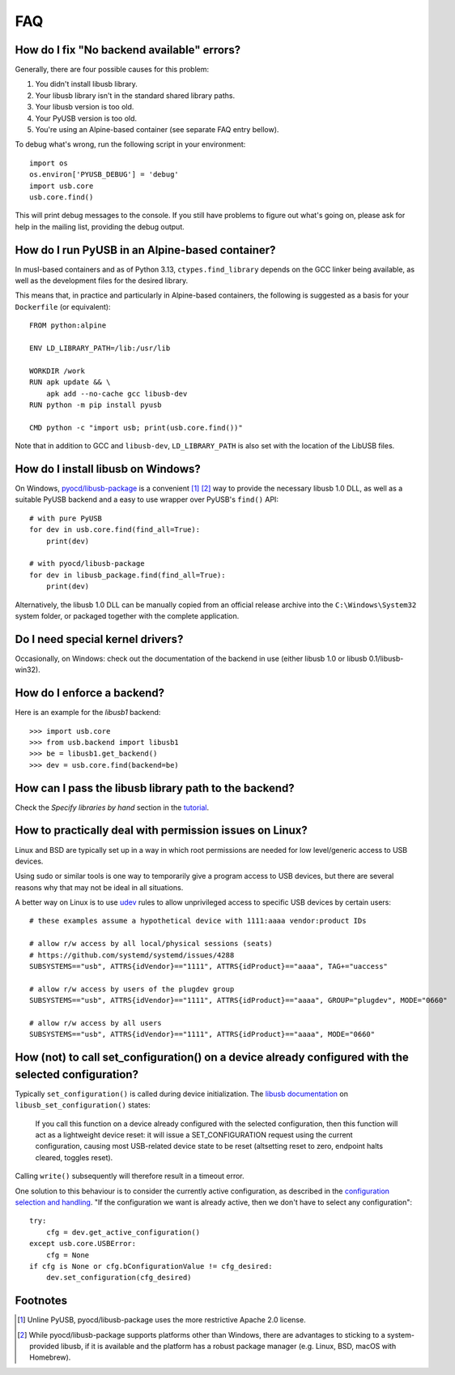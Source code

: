 FAQ
===

How do I fix "No backend available" errors?
-------------------------------------------

Generally, there are four possible causes for this problem:

1. You didn't install libusb library.
2. Your libusb library isn't in the standard shared library paths.
3. Your libusb version is too old.
4. Your PyUSB version is too old.
5. You're using an Alpine-based container (see separate FAQ entry bellow).

To debug what's wrong, run the following script in your environment::

    import os
    os.environ['PYUSB_DEBUG'] = 'debug'
    import usb.core
    usb.core.find()

This will print debug messages to the console. If you still have problems
to figure out what's going on, please ask for help in the mailing list,
providing the debug output.


How do I run PyUSB in an Alpine-based container?
------------------------------------------------

In musl-based containers and as of Python 3.13, ``ctypes.find_library`` depends
on the GCC linker being available, as well as the development files for the
desired library.

This means that, in practice and particularly in Alpine-based containers, the
following is suggested as a basis for your ``Dockerfile`` (or equivalent)::

    FROM python:alpine

    ENV LD_LIBRARY_PATH=/lib:/usr/lib

    WORKDIR /work
    RUN apk update && \
        apk add --no-cache gcc libusb-dev
    RUN python -m pip install pyusb

    CMD python -c "import usb; print(usb.core.find())"

Note that in addition to GCC and ``libusb-dev``, ``LD_LIBRARY_PATH`` is also set
with the location of the LibUSB files.


How do I install libusb on Windows?
-----------------------------------

On Windows, `pyocd/libusb-package`_ is a convenient [1]_ [2]_ way to provide the
necessary libusb 1.0 DLL, as well as a suitable PyUSB backend and a easy to use
wrapper over PyUSB's ``find()`` API::

    # with pure PyUSB
    for dev in usb.core.find(find_all=True):
        print(dev)

    # with pyocd/libusb-package
    for dev in libusb_package.find(find_all=True):
        print(dev)


Alternatively, the libusb 1.0 DLL can be manually copied from an official
release archive into the ``C:\Windows\System32`` system folder, or packaged
together with the complete application.

Do I need special kernel drivers?
---------------------------------

Occasionally, on Windows: check out the documentation of the backend in use
(either libusb 1.0 or libusb 0.1/libusb-win32).

How do I enforce a backend?
---------------------------

Here is an example for the *libusb1* backend::

    >>> import usb.core
    >>> from usb.backend import libusb1
    >>> be = libusb1.get_backend()
    >>> dev = usb.core.find(backend=be)

How can I pass the libusb library path to the backend?
------------------------------------------------------

Check the *Specify libraries by hand* section in the tutorial_.

How to practically deal with permission issues on Linux?
--------------------------------------------------------

Linux and BSD are typically set up in a way in which root permissions are
needed for low level/generic access to USB devices.

Using sudo or similar tools is one way to temporarily give a program access to
USB devices, but there are several reasons why that may not be ideal in all
situations.

A better way on Linux is to use udev_ rules to allow unprivileged access to
specific USB devices by certain users::

    # these examples assume a hypothetical device with 1111:aaaa vendor:product IDs

    # allow r/w access by all local/physical sessions (seats)
    # https://github.com/systemd/systemd/issues/4288
    SUBSYSTEMS=="usb", ATTRS{idVendor}=="1111", ATTRS{idProduct}=="aaaa", TAG+="uaccess"

    # allow r/w access by users of the plugdev group
    SUBSYSTEMS=="usb", ATTRS{idVendor}=="1111", ATTRS{idProduct}=="aaaa", GROUP="plugdev", MODE="0660"

    # allow r/w access by all users
    SUBSYSTEMS=="usb", ATTRS{idVendor}=="1111", ATTRS{idProduct}=="aaaa", MODE="0660"

How (not) to call set_configuration() on a device already configured with the selected configuration?
-----------------------------------------------------------------------------------------------------

Typically ``set_configuration()`` is called during device initialization. The
`libusb documentation`_ on ``libusb_set_configuration()`` states:

    If you call this function on a device already configured with the selected
    configuration, then this function will act as a lightweight device reset:
    it will issue a SET_CONFIGURATION request using the current configuration,
    causing most USB-related device state to be reset (altsetting reset to
    zero, endpoint halts cleared, toggles reset).

Calling ``write()`` subsequently will therefore result in a timeout error.

One solution to this behaviour is to consider the currently active
configuration, as described in the `configuration selection and handling`_. "If
the configuration we want is already active, then we don't have to select any
configuration"::

    try:
        cfg = dev.get_active_configuration()
    except usb.core.USBError:
        cfg = None
    if cfg is None or cfg.bConfigurationValue != cfg_desired:
        dev.set_configuration(cfg_desired)

Footnotes
---------

.. [1] Unline PyUSB, pyocd/libusb-package uses the more restrictive Apache 2.0
   license.

.. [2] While pyocd/libusb-package supports platforms other than Windows,
   there are advantages to sticking to a system-provided libusb, if it is
   available and the platform has a robust package manager (e.g. Linux, BSD,
   macOS with Homebrew).

.. _configuration selection and handling: http://libusb.sourceforge.net/api-1.0/libusb_caveats.html#configsel
.. _libusb documentation: http://libusb.sourceforge.net/api-1.0/group__libusb__dev.html#ga785ddea63a2b9bcb879a614ca4867bed
.. _pyocd/libusb-package: https://github.com/pyocd/libusb-package
.. _tutorial: https://github.com/pyusb/pyusb/blob/master/docs/tutorial.rst
.. _udev: https://www.man7.org/linux/man-pages/man7/udev.7.html
